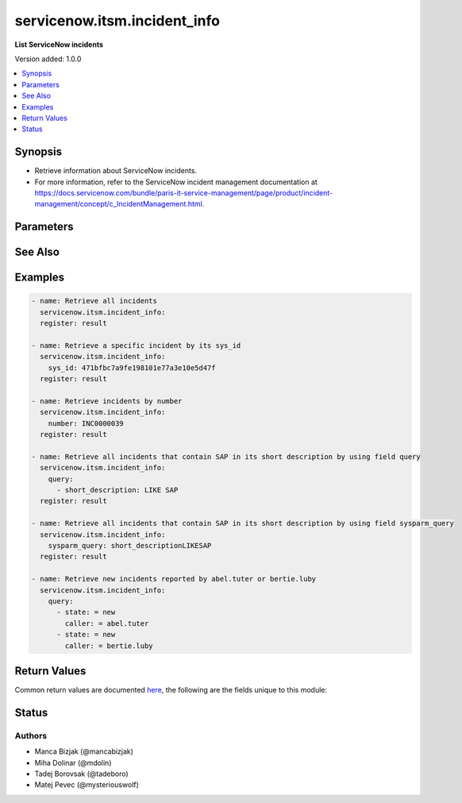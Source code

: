 .. _servicenow.itsm.incident_info_module:


*****************************
servicenow.itsm.incident_info
*****************************

**List ServiceNow incidents**


Version added: 1.0.0

.. contents::
   :local:
   :depth: 1


Synopsis
--------
- Retrieve information about ServiceNow incidents.
- For more information, refer to the ServiceNow incident management documentation at https://docs.servicenow.com/bundle/paris-it-service-management/page/product/incident-management/concept/c_IncidentManagement.html.




Parameters
----------

.. raw:: html

    <table  border=0 cellpadding=0 class="documentation-table">
        <tr>
            <th colspan="2">Parameter</th>
            <th>Choices/<font color="blue">Defaults</font></th>
            <th width="100%">Comments</th>
        </tr>
            <tr>
                <td colspan="2">
                    <div class="ansibleOptionAnchor" id="parameter-"></div>
                    <b>incident_mapping</b>
                    <a class="ansibleOptionLink" href="#parameter-" title="Permalink to this option"></a>
                    <div style="font-size: small">
                        <span style="color: purple">dictionary</span>
                    </div>
                    <div style="font-style: italic; font-size: small; color: darkgreen">added in 1.3.0 of servicenow.itsm</div>
                </td>
                <td>
                </td>
                <td>
                        <div>User mapping for <em>Incident</em> object, where user can override Choice Lists values for objects.</div>
                </td>
            </tr>
                                <tr>
                    <td class="elbow-placeholder"></td>
                <td colspan="1">
                    <div class="ansibleOptionAnchor" id="parameter-"></div>
                    <b>hold_reason</b>
                    <a class="ansibleOptionLink" href="#parameter-" title="Permalink to this option"></a>
                    <div style="font-size: small">
                        <span style="color: purple">dictionary</span>
                    </div>
                </td>
                <td>
                </td>
                <td>
                        <div>Reason why incident is on hold.</div>
                        <div>Required if <em>state</em> value is <code>on_hold</code>.</div>
                </td>
            </tr>
            <tr>
                    <td class="elbow-placeholder"></td>
                <td colspan="1">
                    <div class="ansibleOptionAnchor" id="parameter-"></div>
                    <b>impact</b>
                    <a class="ansibleOptionLink" href="#parameter-" title="Permalink to this option"></a>
                    <div style="font-size: small">
                        <span style="color: purple">dictionary</span>
                    </div>
                </td>
                <td>
                </td>
                <td>
                        <div>The measure of the business criticality of the affected service.</div>
                </td>
            </tr>
            <tr>
                    <td class="elbow-placeholder"></td>
                <td colspan="1">
                    <div class="ansibleOptionAnchor" id="parameter-"></div>
                    <b>state</b>
                    <a class="ansibleOptionLink" href="#parameter-" title="Permalink to this option"></a>
                    <div style="font-size: small">
                        <span style="color: purple">dictionary</span>
                    </div>
                </td>
                <td>
                </td>
                <td>
                        <div>State of the incident.</div>
                        <div>If <em>state</em> value is <code>on_hold</code>, <em>on_hold_reason</em> parameter must be filled in.</div>
                        <div>Special value that can not be overridden is <code>absent</code>, which would remove an incident from ServiceNow.</div>
                </td>
            </tr>
            <tr>
                    <td class="elbow-placeholder"></td>
                <td colspan="1">
                    <div class="ansibleOptionAnchor" id="parameter-"></div>
                    <b>urgency</b>
                    <a class="ansibleOptionLink" href="#parameter-" title="Permalink to this option"></a>
                    <div style="font-size: small">
                        <span style="color: purple">dictionary</span>
                    </div>
                </td>
                <td>
                </td>
                <td>
                        <div>The extent to which resolution of an incident can bear delay.</div>
                </td>
            </tr>

            <tr>
                <td colspan="2">
                    <div class="ansibleOptionAnchor" id="parameter-"></div>
                    <b>instance</b>
                    <a class="ansibleOptionLink" href="#parameter-" title="Permalink to this option"></a>
                    <div style="font-size: small">
                        <span style="color: purple">dictionary</span>
                    </div>
                </td>
                <td>
                </td>
                <td>
                        <div>ServiceNow instance information.</div>
                </td>
            </tr>
                                <tr>
                    <td class="elbow-placeholder"></td>
                <td colspan="1">
                    <div class="ansibleOptionAnchor" id="parameter-"></div>
                    <b>access_token</b>
                    <a class="ansibleOptionLink" href="#parameter-" title="Permalink to this option"></a>
                    <div style="font-size: small">
                        <span style="color: purple">string</span>
                    </div>
                    <div style="font-style: italic; font-size: small; color: darkgreen">added in 2.3.0 of servicenow.itsm</div>
                </td>
                <td>
                </td>
                <td>
                        <div>Access token obtained via OAuth authentication.</div>
                        <div>If not set, the value of the <code>SN_ACCESS_TOKEN</code> environment variable will be used.</div>
                </td>
            </tr>
            <tr>
                    <td class="elbow-placeholder"></td>
                <td colspan="1">
                    <div class="ansibleOptionAnchor" id="parameter-"></div>
                    <b>client_id</b>
                    <a class="ansibleOptionLink" href="#parameter-" title="Permalink to this option"></a>
                    <div style="font-size: small">
                        <span style="color: purple">string</span>
                    </div>
                </td>
                <td>
                </td>
                <td>
                        <div>ID of the client application used for OAuth authentication.</div>
                        <div>If not set, the value of the <code>SN_CLIENT_ID</code> environment variable will be used.</div>
                        <div>If provided, it requires <em>client_secret</em>.</div>
                </td>
            </tr>
            <tr>
                    <td class="elbow-placeholder"></td>
                <td colspan="1">
                    <div class="ansibleOptionAnchor" id="parameter-"></div>
                    <b>client_secret</b>
                    <a class="ansibleOptionLink" href="#parameter-" title="Permalink to this option"></a>
                    <div style="font-size: small">
                        <span style="color: purple">string</span>
                    </div>
                </td>
                <td>
                </td>
                <td>
                        <div>Secret associated with <em>client_id</em>. Used for OAuth authentication.</div>
                        <div>If not set, the value of the <code>SN_CLIENT_SECRET</code> environment variable will be used.</div>
                        <div>If provided, it requires <em>client_id</em>.</div>
                </td>
            </tr>
            <tr>
                    <td class="elbow-placeholder"></td>
                <td colspan="1">
                    <div class="ansibleOptionAnchor" id="parameter-"></div>
                    <b>grant_type</b>
                    <a class="ansibleOptionLink" href="#parameter-" title="Permalink to this option"></a>
                    <div style="font-size: small">
                        <span style="color: purple">string</span>
                    </div>
                    <div style="font-style: italic; font-size: small; color: darkgreen">added in 1.1.0 of servicenow.itsm</div>
                </td>
                <td>
                        <ul style="margin: 0; padding: 0"><b>Choices:</b>
                                    <li>password</li>
                                    <li>refresh_token</li>
                        </ul>
                </td>
                <td>
                        <div>Grant type used for OAuth authentication.</div>
                        <div>If not set, the value of the <code>SN_GRANT_TYPE</code> environment variable will be used.</div>
                        <div>Since version 2.3.0, it no longer has a default value in the argument specifications.</div>
                        <div>If not set by any means, the default value (that is, <em>password</em>) will be set internally to preserve backwards compatibility.</div>
                </td>
            </tr>
            <tr>
                    <td class="elbow-placeholder"></td>
                <td colspan="1">
                    <div class="ansibleOptionAnchor" id="parameter-"></div>
                    <b>host</b>
                    <a class="ansibleOptionLink" href="#parameter-" title="Permalink to this option"></a>
                    <div style="font-size: small">
                        <span style="color: purple">string</span>
                         / <span style="color: red">required</span>
                    </div>
                </td>
                <td>
                </td>
                <td>
                        <div>The ServiceNow host name.</div>
                        <div>If not set, the value of the <code>SN_HOST</code> environment variable will be used.</div>
                </td>
            </tr>
            <tr>
                    <td class="elbow-placeholder"></td>
                <td colspan="1">
                    <div class="ansibleOptionAnchor" id="parameter-"></div>
                    <b>password</b>
                    <a class="ansibleOptionLink" href="#parameter-" title="Permalink to this option"></a>
                    <div style="font-size: small">
                        <span style="color: purple">string</span>
                    </div>
                </td>
                <td>
                </td>
                <td>
                        <div>Password used for authentication.</div>
                        <div>If not set, the value of the <code>SN_PASSWORD</code> environment variable will be used.</div>
                        <div>Required when using basic authentication or when <em>grant_type=password</em>.</div>
                </td>
            </tr>
            <tr>
                    <td class="elbow-placeholder"></td>
                <td colspan="1">
                    <div class="ansibleOptionAnchor" id="parameter-"></div>
                    <b>refresh_token</b>
                    <a class="ansibleOptionLink" href="#parameter-" title="Permalink to this option"></a>
                    <div style="font-size: small">
                        <span style="color: purple">string</span>
                    </div>
                    <div style="font-style: italic; font-size: small; color: darkgreen">added in 1.1.0 of servicenow.itsm</div>
                </td>
                <td>
                </td>
                <td>
                        <div>Refresh token used for OAuth authentication.</div>
                        <div>If not set, the value of the <code>SN_REFRESH_TOKEN</code> environment variable will be used.</div>
                        <div>Required when <em>grant_type=refresh_token</em>.</div>
                </td>
            </tr>
            <tr>
                    <td class="elbow-placeholder"></td>
                <td colspan="1">
                    <div class="ansibleOptionAnchor" id="parameter-"></div>
                    <b>timeout</b>
                    <a class="ansibleOptionLink" href="#parameter-" title="Permalink to this option"></a>
                    <div style="font-size: small">
                        <span style="color: purple">float</span>
                    </div>
                </td>
                <td>
                </td>
                <td>
                        <div>Timeout in seconds for the connection with the ServiceNow instance.</div>
                        <div>If not set, the value of the <code>SN_TIMEOUT</code> environment variable will be used.</div>
                </td>
            </tr>
            <tr>
                    <td class="elbow-placeholder"></td>
                <td colspan="1">
                    <div class="ansibleOptionAnchor" id="parameter-"></div>
                    <b>username</b>
                    <a class="ansibleOptionLink" href="#parameter-" title="Permalink to this option"></a>
                    <div style="font-size: small">
                        <span style="color: purple">string</span>
                    </div>
                </td>
                <td>
                </td>
                <td>
                        <div>Username used for authentication.</div>
                        <div>If not set, the value of the <code>SN_USERNAME</code> environment variable will be used.</div>
                        <div>Required when using basic authentication or when <em>grant_type=password</em>.</div>
                </td>
            </tr>
            <tr>
                    <td class="elbow-placeholder"></td>
                <td colspan="1">
                    <div class="ansibleOptionAnchor" id="parameter-"></div>
                    <b>validate_certs</b>
                    <a class="ansibleOptionLink" href="#parameter-" title="Permalink to this option"></a>
                    <div style="font-size: small">
                        <span style="color: purple">boolean</span>
                    </div>
                    <div style="font-style: italic; font-size: small; color: darkgreen">added in 2.3.0 of servicenow.itsm</div>
                </td>
                <td>
                        <ul style="margin: 0; padding: 0"><b>Choices:</b>
                                    <li>no</li>
                                    <li><div style="color: blue"><b>yes</b>&nbsp;&larr;</div></li>
                        </ul>
                </td>
                <td>
                        <div>If host&#x27;s certificate is validated or not.</div>
                </td>
            </tr>

            <tr>
                <td colspan="2">
                    <div class="ansibleOptionAnchor" id="parameter-"></div>
                    <b>number</b>
                    <a class="ansibleOptionLink" href="#parameter-" title="Permalink to this option"></a>
                    <div style="font-size: small">
                        <span style="color: purple">string</span>
                    </div>
                </td>
                <td>
                </td>
                <td>
                        <div>Number of the record to retrieve.</div>
                        <div>Note that contrary to <em>sys_id</em>, <em>number</em> may not uniquely identify a record.</div>
                </td>
            </tr>
            <tr>
                <td colspan="2">
                    <div class="ansibleOptionAnchor" id="parameter-"></div>
                    <b>query</b>
                    <a class="ansibleOptionLink" href="#parameter-" title="Permalink to this option"></a>
                    <div style="font-size: small">
                        <span style="color: purple">list</span>
                         / <span style="color: purple">elements=dictionary</span>
                    </div>
                </td>
                <td>
                </td>
                <td>
                        <div>Provides a set of operators for use with filters, condition builders, and encoded queries.</div>
                        <div>The data type of a field determines what operators are available for it. Refer to the ServiceNow Available Filters Queries documentation at <a href='https://docs.servicenow.com/bundle/vancouver-platform-user-interface/page/use/common-ui-elements/reference/r_OpAvailableFiltersQueries.html'>https://docs.servicenow.com/bundle/vancouver-platform-user-interface/page/use/common-ui-elements/reference/r_OpAvailableFiltersQueries.html</a>.</div>
                        <div>Mutually exclusive with <code>sysparm_query</code>.</div>
                </td>
            </tr>
            <tr>
                <td colspan="2">
                    <div class="ansibleOptionAnchor" id="parameter-"></div>
                    <b>sys_id</b>
                    <a class="ansibleOptionLink" href="#parameter-" title="Permalink to this option"></a>
                    <div style="font-size: small">
                        <span style="color: purple">string</span>
                    </div>
                </td>
                <td>
                </td>
                <td>
                        <div>Unique identifier of the record to retrieve.</div>
                </td>
            </tr>
            <tr>
                <td colspan="2">
                    <div class="ansibleOptionAnchor" id="parameter-"></div>
                    <b>sysparm_display_value</b>
                    <a class="ansibleOptionLink" href="#parameter-" title="Permalink to this option"></a>
                    <div style="font-size: small">
                        <span style="color: purple">string</span>
                    </div>
                    <div style="font-style: italic; font-size: small; color: darkgreen">added in 2.0.0 of servicenow.itsm</div>
                </td>
                <td>
                        <ul style="margin: 0; padding: 0"><b>Choices:</b>
                                    <li>true</li>
                                    <li><div style="color: blue"><b>false</b>&nbsp;&larr;</div></li>
                                    <li>all</li>
                        </ul>
                </td>
                <td>
                        <div>Return field display values <code>true</code>, actual values <code>false</code>, or both <code>all</code>.</div>
                </td>
            </tr>
            <tr>
                <td colspan="2">
                    <div class="ansibleOptionAnchor" id="parameter-"></div>
                    <b>sysparm_query</b>
                    <a class="ansibleOptionLink" href="#parameter-" title="Permalink to this option"></a>
                    <div style="font-size: small">
                        <span style="color: purple">string</span>
                    </div>
                    <div style="font-style: italic; font-size: small; color: darkgreen">added in 2.0.0 of servicenow.itsm</div>
                </td>
                <td>
                </td>
                <td>
                        <div>An encoded query string used to filter the results as an alternative to <code>query</code>.</div>
                        <div>Refer to the ServiceNow Available Filters Queries documentation at <a href='https://docs.servicenow.com/bundle/vancouver-platform-user-interface/page/use/common-ui-elements/reference/r_OpAvailableFiltersQueries.html'>https://docs.servicenow.com/bundle/vancouver-platform-user-interface/page/use/common-ui-elements/reference/r_OpAvailableFiltersQueries.html</a>.</div>
                        <div>If not set, the value of the <code>SN_SYSPARM_QUERY</code> environment, if specified.</div>
                        <div>Mutually exclusive with <code>query</code>.</div>
                </td>
            </tr>
    </table>
    <br/>



See Also
--------

.. seealso::

   :ref:`servicenow.itsm.incident_module`
      The official documentation on the **servicenow.itsm.incident** module.


Examples
--------

.. code-block:: yaml

    - name: Retrieve all incidents
      servicenow.itsm.incident_info:
      register: result

    - name: Retrieve a specific incident by its sys_id
      servicenow.itsm.incident_info:
        sys_id: 471bfbc7a9fe198101e77a3e10e5d47f
      register: result

    - name: Retrieve incidents by number
      servicenow.itsm.incident_info:
        number: INC0000039
      register: result

    - name: Retrieve all incidents that contain SAP in its short description by using field query
      servicenow.itsm.incident_info:
        query:
          - short_description: LIKE SAP
      register: result

    - name: Retrieve all incidents that contain SAP in its short description by using field sysparm_query
      servicenow.itsm.incident_info:
        sysparm_query: short_descriptionLIKESAP
      register: result

    - name: Retrieve new incidents reported by abel.tuter or bertie.luby
      servicenow.itsm.incident_info:
        query:
          - state: = new
            caller: = abel.tuter
          - state: = new
            caller: = bertie.luby



Return Values
-------------
Common return values are documented `here <https://docs.ansible.com/ansible/latest/reference_appendices/common_return_values.html#common-return-values>`_, the following are the fields unique to this module:

.. raw:: html

    <table border=0 cellpadding=0 class="documentation-table">
        <tr>
            <th colspan="1">Key</th>
            <th>Returned</th>
            <th width="100%">Description</th>
        </tr>
            <tr>
                <td colspan="1">
                    <div class="ansibleOptionAnchor" id="return-"></div>
                    <b>records</b>
                    <a class="ansibleOptionLink" href="#return-" title="Permalink to this return value"></a>
                    <div style="font-size: small">
                      <span style="color: purple">list</span>
                    </div>
                </td>
                <td>success</td>
                <td>
                            <div>A list of incident records.</div>
                    <br/>
                        <div style="font-size: smaller"><b>Sample:</b></div>
                        <div style="font-size: smaller; color: blue; word-wrap: break-word; word-break: break-all;">[{&#x27;active&#x27;: &#x27;false&#x27;, &#x27;activity_due&#x27;: &#x27;&#x27;, &#x27;additional_assignee_list&#x27;: &#x27;&#x27;, &#x27;approval&#x27;: &#x27;not requested&#x27;, &#x27;approval_history&#x27;: &#x27;&#x27;, &#x27;approval_set&#x27;: &#x27;&#x27;, &#x27;assigned_to&#x27;: &#x27;5137153cc611227c000bbd1bd8cd2007&#x27;, &#x27;assignment_group&#x27;: &#x27;8a4dde73c6112278017a6a4baf547aa7&#x27;, &#x27;attachments&#x27;: [{&#x27;average_image_color&#x27;: &#x27;&#x27;, &#x27;chunk_size_bytes&#x27;: &#x27;700000&#x27;, &#x27;compressed&#x27;: &#x27;true&#x27;, &#x27;content_type&#x27;: &#x27;text/plain&#x27;, &#x27;download_link&#x27;: &#x27;https://www.example.com/api/now/attachment/b7ad74d50706301022f9ffa08c1ed0ee/file&#x27;, &#x27;file_name&#x27;: &#x27;sample_file1.txt&#x27;, &#x27;hash&#x27;: &#x27;6f2b0dec698566114435a23f15dcac848a40e1fd3e0eda4afe24a663dda23f2e&#x27;, &#x27;image_height&#x27;: &#x27;&#x27;, &#x27;image_width&#x27;: &#x27;&#x27;, &#x27;size_bytes&#x27;: &#x27;210&#x27;, &#x27;size_compressed&#x27;: &#x27;206&#x27;, &#x27;state&#x27;: &#x27;pending&#x27;, &#x27;sys_created_by&#x27;: &#x27;admin&#x27;, &#x27;sys_created_on&#x27;: &#x27;2021-08-17 11:19:24&#x27;, &#x27;sys_id&#x27;: &#x27;b7ad74d50706301022f9ffa08c1ed0ee&#x27;, &#x27;sys_mod_count&#x27;: &#x27;0&#x27;, &#x27;sys_tags&#x27;: &#x27;&#x27;, &#x27;sys_updated_by&#x27;: &#x27;admin&#x27;, &#x27;sys_updated_on&#x27;: &#x27;2021-08-17 11:19:24&#x27;, &#x27;table_name&#x27;: &#x27;incident&#x27;, &#x27;table_sys_id&#x27;: &#x27;efad74d50706301022f9ffa08c1ed06d&#x27;}], &#x27;business_duration&#x27;: &#x27;1970-01-20 05:38:50&#x27;, &#x27;business_service&#x27;: &#x27;&#x27;, &#x27;business_stc&#x27;: &#x27;1661930&#x27;, &#x27;calendar_duration&#x27;: &#x27;1970-03-21 20:38:50&#x27;, &#x27;calendar_stc&#x27;: &#x27;6899930&#x27;, &#x27;caller_id&#x27;: &#x27;681ccaf9c0a8016400b98a06818d57c7&#x27;, &#x27;category&#x27;: &#x27;inquiry&#x27;, &#x27;caused_by&#x27;: &#x27;&#x27;, &#x27;child_incidents&#x27;: &#x27;&#x27;, &#x27;close_code&#x27;: &#x27;Solved (Work Around)&#x27;, &#x27;close_notes&#x27;: &#x27;Gave workaround&#x27;, &#x27;closed_at&#x27;: &#x27;2020-07-07 23:18:40&#x27;, &#x27;closed_by&#x27;: &#x27;9ee1b13dc6112271007f9d0efdb69cd0&#x27;, &#x27;cmdb_ci&#x27;: &#x27;&#x27;, &#x27;comments&#x27;: &#x27;&#x27;, &#x27;comments_and_work_notes&#x27;: &#x27;&#x27;, &#x27;company&#x27;: &#x27;31bea3d53790200044e0bfc8bcbe5dec&#x27;, &#x27;contact_type&#x27;: &#x27;phone&#x27;, &#x27;contract&#x27;: &#x27;&#x27;, &#x27;correlation_display&#x27;: &#x27;&#x27;, &#x27;correlation_id&#x27;: &#x27;&#x27;, &#x27;delivery_plan&#x27;: &#x27;&#x27;, &#x27;delivery_task&#x27;: &#x27;&#x27;, &#x27;description&#x27;: &#x27;Noticing today that any time I send an email with an attachment, it takes at least 20 seconds to send.&#x27;, &#x27;due_date&#x27;: &#x27;&#x27;, &#x27;escalation&#x27;: &#x27;0&#x27;, &#x27;expected_start&#x27;: &#x27;&#x27;, &#x27;follow_up&#x27;: &#x27;&#x27;, &#x27;group_list&#x27;: &#x27;&#x27;, &#x27;hold_reason&#x27;: &#x27;&#x27;, &#x27;impact&#x27;: &#x27;1&#x27;, &#x27;incident_state&#x27;: &#x27;7&#x27;, &#x27;knowledge&#x27;: &#x27;false&#x27;, &#x27;location&#x27;: &#x27;&#x27;, &#x27;made_sla&#x27;: &#x27;false&#x27;, &#x27;notify&#x27;: &#x27;1&#x27;, &#x27;number&#x27;: &#x27;INC0000013&#x27;, &#x27;opened_at&#x27;: &#x27;2020-07-06 23:15:58&#x27;, &#x27;opened_by&#x27;: &#x27;9ee1b13dc6112271007f9d0efdb69cd0&#x27;, &#x27;order&#x27;: &#x27;&#x27;, &#x27;parent&#x27;: &#x27;&#x27;, &#x27;parent_incident&#x27;: &#x27;&#x27;, &#x27;priority&#x27;: &#x27;1&#x27;, &#x27;problem_id&#x27;: &#x27;&#x27;, &#x27;reassignment_count&#x27;: &#x27;2&#x27;, &#x27;reopen_count&#x27;: &#x27;&#x27;, &#x27;reopened_by&#x27;: &#x27;&#x27;, &#x27;reopened_time&#x27;: &#x27;&#x27;, &#x27;resolved_at&#x27;: &#x27;2020-09-24 19:54:48&#x27;, &#x27;resolved_by&#x27;: &#x27;6816f79cc0a8016401c5a33be04be441&#x27;, &#x27;rfc&#x27;: &#x27;&#x27;, &#x27;route_reason&#x27;: &#x27;&#x27;, &#x27;service_offering&#x27;: &#x27;&#x27;, &#x27;severity&#x27;: &#x27;3&#x27;, &#x27;short_description&#x27;: &#x27;EMAIL is slow when an attachment is involved&#x27;, &#x27;sla_due&#x27;: &#x27;&#x27;, &#x27;state&#x27;: &#x27;7&#x27;, &#x27;subcategory&#x27;: &#x27;&#x27;, &#x27;sys_class_name&#x27;: &#x27;incident&#x27;, &#x27;sys_created_by&#x27;: &#x27;don.goodliffe&#x27;, &#x27;sys_created_on&#x27;: &#x27;2020-07-07 23:18:07&#x27;, &#x27;sys_domain&#x27;: &#x27;global&#x27;, &#x27;sys_domain_path&#x27;: &#x27;/&#x27;, &#x27;sys_id&#x27;: &#x27;46cebb88a9fe198101aee93734f9768b&#x27;, &#x27;sys_mod_count&#x27;: &#x27;5&#x27;, &#x27;sys_tags&#x27;: &#x27;&#x27;, &#x27;sys_updated_by&#x27;: &#x27;VALUE_SPECIFIED_IN_NO_LOG_PARAMETER&#x27;, &#x27;sys_updated_on&#x27;: &#x27;2020-09-24 19:54:48&#x27;, &#x27;task_effective_number&#x27;: &#x27;INC0000013&#x27;, &#x27;time_worked&#x27;: &#x27;&#x27;, &#x27;universal_request&#x27;: &#x27;&#x27;, &#x27;upon_approval&#x27;: &#x27;&#x27;, &#x27;upon_reject&#x27;: &#x27;&#x27;, &#x27;urgency&#x27;: &#x27;1&#x27;, &#x27;user_input&#x27;: &#x27;&#x27;, &#x27;watch_list&#x27;: &#x27;&#x27;, &#x27;work_end&#x27;: &#x27;&#x27;, &#x27;work_notes&#x27;: &#x27;&#x27;, &#x27;work_notes_list&#x27;: &#x27;&#x27;, &#x27;work_start&#x27;: &#x27;&#x27;}]</div>
                </td>
            </tr>
    </table>
    <br/><br/>


Status
------


Authors
~~~~~~~

- Manca Bizjak (@mancabizjak)
- Miha Dolinar (@mdolin)
- Tadej Borovsak (@tadeboro)
- Matej Pevec (@mysteriouswolf)
